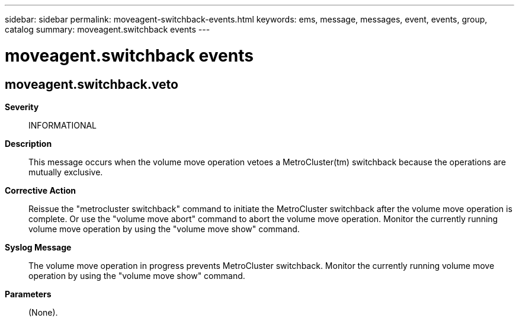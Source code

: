 ---
sidebar: sidebar
permalink: moveagent-switchback-events.html
keywords: ems, message, messages, event, events, group, catalog
summary: moveagent.switchback events
---

= moveagent.switchback events
:toclevels: 1
:hardbreaks:
:nofooter:
:icons: font
:linkattrs:
:imagesdir: ./media/

== moveagent.switchback.veto
*Severity*::
INFORMATIONAL
*Description*::
This message occurs when the volume move operation vetoes a MetroCluster(tm) switchback because the operations are mutually exclusive.
*Corrective Action*::
Reissue the "metrocluster switchback" command to initiate the MetroCluster switchback after the volume move operation is complete. Or use the "volume move abort" command to abort the volume move operation. Monitor the currently running volume move operation by using the "volume move show" command.
*Syslog Message*::
The volume move operation in progress prevents MetroCluster switchback. Monitor the currently running volume move operation by using the "volume move show" command.
*Parameters*::
(None).
